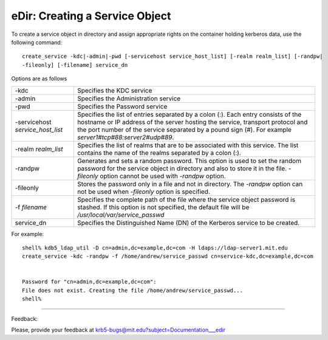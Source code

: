 eDir: Creating a Service Object
========================================

To create a service object in directory and assign appropriate rights on the container holding kerberos data, use the following command::

     create_service -kdc|-admin|-pwd [-servicehost service_host_list] [-realm realm_list] [-randpw|
     -fileonly] [-filename] service_dn
     
Options are as follows

================================================== ============================================
-kdc                                                   Specifies the KDC service 
-admin                                                 Specifies the Administration service 
-pwd                                                   Specifies the Password service 
-servicehost *service_host_list*                       Specifies the list of entries separated by a colon (:). Each entry consists of the hostname or IP address of the server hosting the service, transport protocol and the port number of the service separated by a pound sign (#). For example  *server1#tcp#88:server2#udp#89*.
-realm *realm_list*                                       Specifies the list of realms that are to be associated with this service. The list contains the name of the realms separated by a colon (:). 
-randpw                                                  Generates and sets a random password. This option is used to set the random password for the service object in directory and also to store it in the file. *-fileonly* option cannot be used with *-randpw* option. 
-fileonly                                                Stores the password only in a file and not in directory. The *-randpw* option can not be used when *-fileonly* option is specified. 
-f *filename*                                            Specifies the complete path of the file where the service object password is stashed. If this option is not specified, the default file will be */usr/local/var/service_passwd* 
service_dn                                               Specifies the Distinguished Name (DN) of the Kerberos service to be created.
================================================== ============================================

For example::

              shell% kdb5_ldap_util -D cn=admin,dc=example,dc=com -H ldaps://ldap-server1.mit.edu
              create_service -kdc -randpw -f /home/andrew/service_passwd cn=service-kdc,dc=example,dc=com


              Password for "cn=admin,dc=example,dc=com":
              File does not exist. Creating the file /home/andrew/service_passwd...
              shell%
              


------------

Feedback:

Please, provide your feedback at krb5-bugs@mit.edu?subject=Documentation___edir


